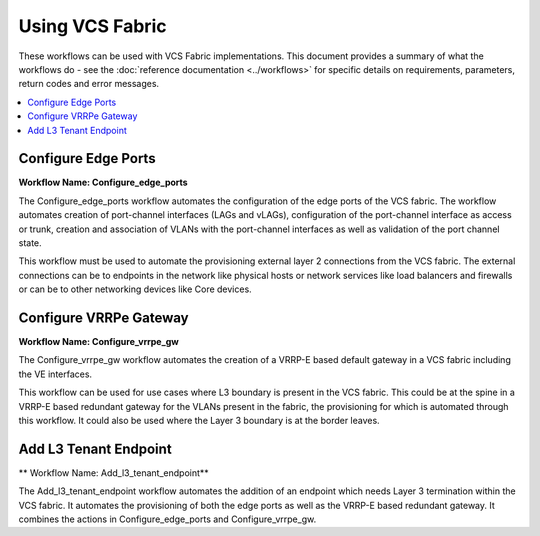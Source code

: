 Using VCS Fabric 
================

These workflows can be used with VCS Fabric implementations. This document provides a summary of
what the workflows do - see the :doc:`reference documentation <../workflows>` for specific
details on requirements, parameters, return codes and error messages.

.. contents::
   :local:
   :depth: 1

Configure Edge Ports
--------------------

**Workflow Name: Configure_edge_ports**

The Configure_edge_ports workflow automates the configuration of the edge ports of the VCS fabric.
The workflow automates creation of port-channel interfaces (LAGs and vLAGs), configuration of the
port-channel interface as access or trunk, creation and association of VLANs with the port-channel
interfaces as well as validation of the port channel state.

This workflow must be used to automate the provisioning external layer 2 connections from the
VCS fabric. The external connections can be to endpoints in the network like physical hosts
or network services like load balancers and firewalls or can be to other networking devices
like Core devices.

Configure VRRPe Gateway
-----------------------

**Workflow Name: Configure_vrrpe_gw**

The Configure_vrrpe_gw workflow automates the creation of a VRRP-E based default gateway
in a VCS fabric including the VE interfaces.

This workflow can be used for use cases where L3 boundary is present in the VCS fabric.
This could be at the spine in a VRRP-E based redundant gateway for the VLANs 
present in the fabric, the provisioning for which is automated through this workflow. 
It could also be used where the Layer 3 boundary is at the border leaves.

Add L3 Tenant Endpoint
----------------------

** Workflow Name: Add_l3_tenant_endpoint**

The Add_l3_tenant_endpoint workflow automates the addition of an endpoint which needs
Layer 3 termination within the VCS fabric. It automates the provisioning of both the
edge ports as well as the VRRP-E based redundant gateway. It combines the actions in
Configure_edge_ports and Configure_vrrpe_gw.

